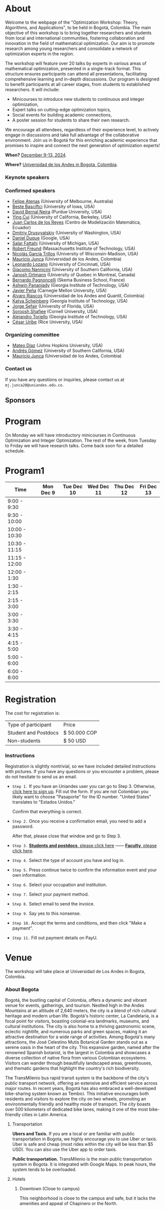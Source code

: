 #+hugo_base_dir: .
#+hugo_paired_shortcodes: lead
#+hugo_paired_shortcodes: badge
#+hugo_paired_shortcodes: alert
* About
:PROPERTIES:
:EXPORT_HUGO_SECTION:
:EXPORT_FILE_NAME: _index
:EXPORT_HUGO_CUSTOM_FRONT_MATTER: :layout page
:END:
Welcome to the webpage of the "Optimization Workshop: Theory, Algorithms, and Applications", to be held in Bogotá, Colombia. The main objective of this workshop is to bring together researchers and students from local and international communities, fostering collaboration and innovation in the field of mathematical optimization. Our aim is to promote research among young researchers and consolidate a network of optimization experts in the region.

The workshop will feature over 20 talks by experts in various areas of mathematical optimization, presented in a single-track format. This structure ensures participants can attend all presentations, facilitating comprehensive learning and in-depth discussions. Our program is designed to benefit participants at all career stages, from students to established researchers. It will include:

- Minicourses to introduce new students to continuous and integer optimization,
- Expert talks on cutting-edge optimization topics,
- Social events for building academic connections,
- A poster session for students to share their own research.

We encourage all attendees, regardless of their experience level, to actively engage in discussions and take full advantage of the collaborative environment. Join us in Bogotá for this enriching academic experience that promises to inspire and connect the next generation of optimization experts!

# Join us for the "Optimization Workshop: Theory, Algorithms, and Applications" in the heart of Colombia. This event will explore the latest trends in Operations Research, Mathematical Programming, and Machine Learning.

# *** Coordinates
*When?* [[https://calendar.app.google/UTpVtMKDDVuu6zeE6][December 9-13, 2024]].

*Where?* [[https://maps.app.goo.gl/GtgswKC2kWU5HfUV7][Universidad de los Andes in Bogota, Colombia]].


*** Keynote speakers

#+begin_export hugo
{{< speakers >}}
#+end_export


*** Confirmed speakers
- [[https://sites.google.com/view/atenas-optimization?usp=sharing][Felipe Atenas]] (University of Melbourne, Australia)
- [[https://sites.google.com/view/bestebasciftci/][Beste Basciftci]]  (University of Iowa, USA)
- [[https://secquoia.github.io/1-bernalde][David Bernal Neira]] (Purdue University, USA)
- [[https://sites.google.com/site/optyingcui/][Ying Cui]] (University of California, Berkeley, USA)
- [[https://modemat.epn.edu.ec/es/personal/jreyes][Juan Carlos de los Reyes]] (Centro de Modelización Matemática, Ecuador)
- [[https://sites.google.com/uw.edu/ddrusv/home][Dmitriy Drusvyatskiy]] (University of Washington, USA)
- [[https://sites.google.com/a/u.northwestern.edu/dduque/][Daniel Duque]] (Google, USA)
- [[https://fattahi.engin.umich.edu/][Salar Fattahi]] (University of Michigan, USA)
- [[https://mitmgmtfaculty.mit.edu/rfreund/][Robert Freund]] (Massachusetts Institute of Technology, USA)
- [[https://www.nicolasgarciat.com/][Nicolás García Trillos]] (University of Wisconsin-Madison, USA)
- [[https://math.uniandes.edu.co/~mjunca/][Mauricio Junca]] (Universidad de los Andes, Colombia)
- [[https://business.uc.edu/faculty-research/obais/faculty/leonardo-lozano.html][Leonardo Lozano]] (University of Cincinnati, USA)
- [[https://sites.usc.edu/nannicini/][Giacomo Nannicini]] (University of Southern California, USA)
- [[https://crm.umontreal.ca/~ortmann/][Janosh Ortmann]] (University of Quebec in Montreal, Canada)
- [[https://scholar.google.com/citations?user=na3ScswAAAAJ&hl=vi][Bernardo Pagnoncelli]] (Skema Business School, France)
- [[https://sites.gatech.edu/ashwin-pananjady/][Ashwin Pananjady]] (Georgia Institute of Technology, USA)
- [[https://www.andrew.cmu.edu/user/jfp/][Javier Peña]] (Carnegie Mellon University, USA)
- [[https://www.alvaroriascos.com/][Alvaro Riascos]] (Universidad de los Andes and Quantil, Colombia)
- [[https://www.isye.gatech.edu/users/katya-scheinberg][Katya Scheinberg]] (Georgia Institute of Technology, USA)
- [[https://www.ise.ufl.edu/sefair/][Jorge Sefair]] (University of Florida, USA)
- [[https://sorooshafiee.github.io/][Soroosh Shafiee]] (Cornell University, USA)
- [[https://sites.gatech.edu/alejandro-toriello/][Alejandro Toriello]] (Georgia Institute of Technology, USA)
- [[https://cauribe.rice.edu/][César Uribe]] (Rice University, USA)
# - [[https://jnocedal.github.io/][Jorge Nocedal]] (Northwestern University, USA)
# - [[https://websites.umich.edu/~siqian/][Siqian Shen]]  (University of Michigan, USA)


*** Organizing committee
- [[https://mateodd25.github.io/][Mateo Díaz]] (Johns Hopkins University, USA)
- [[https://sites.google.com/usc.edu/gomez][Andrés Gómez]] (University of Southern California, USA)
- [[https://math.uniandes.edu.co/~mjunca/][Mauricio Junca]] (Universidad de los Andes, Colombia)

*** Contact us

If you have any questions or inquiries, please contact us at =mj.junca20@uniandes.edu.co=.

** Sponsors


#+begin_export hugo
{{< sponsors >}}
#+end_export
* Program
:PROPERTIES:
:EXPORT_HUGO_SECTION:
:EXPORT_HUGO_CUSTOM_FRONT_MATTER: :layout page
:EXPORT_FILE_NAME: program
:END:
On Monday we will have introductory minicourses in Continuous Optimization and Integer Optimization. The rest of the week, from Tuesday to Friday we will have research talks. Come back soon for a detailed schedule.


* Program1
:PROPERTIES:
:EXPORT_HUGO_SECTION:
:EXPORT_HUGO_CUSTOM_FRONT_MATTER: :layout page
:EXPORT_FILE_NAME: program1
:END:
| Time          | Mon Dec 9 | Tue Dec 10 | Wed Dec 11 | Thu Dec 12 | Fri Dec 13 |
|---------------+-----------+------------+------------+------------+------------|
| 9:00 - 9:30   |           |            |            |            |            |
| 9:30 - 10:00  |           |            |            |            |            |
| 10:00 - 10:30 |           |            |            |            |            |
| 10:30 - 11:15 |           |            |            |            |            |
| 11:15 - 12:00 |           |            |            |            |            |
| 12:00 - 1:30  |           |            |            |            |            |
| 1:30 - 2:15   |           |            |            |            |            |
| 2:15 - 3:00   |           |            |            |            |            |
| 3:00 - 3:30   |           |            |            |            |            |
| 3:30 - 4:15   |           |            |            |            |            |
| 4:15 - 5:00   |           |            |            |            |            |
| 5:00 - 6:00   |           |            |            |            |            |
| 6:00 - 8:00   |           |            |            |            |            |

* Registration
:PROPERTIES:
:EXPORT_HUGO_SECTION:
:EXPORT_HUGO_CUSTOM_FRONT_MATTER: :layout simple
:EXPORT_FILE_NAME: reg
:END:

# Registering is nontrivial, so we have included detailed instructions.
# Participants might decide to register online or in person (at the event).

The cost for registration is:
| Type of participant | Price        |
| Student and Postdocs | $ 50.000 COP |
| Non-students        | $ 50 USD     |
# *** Link
# [[https://recaudos.uniandes.edu.co/pagos/registro-usuario.xhtml][Please register here]]
*** Instructions
Registration is slightly nontrivial, so we have included detailed instructions with pictures. If you have any questions or you encounter a problem, please do not hesitate to send us an email.

- =Step 1.=
  If you have an Uniandes user you can go to Step 3. Otherwise, [[https://recaudos.uniandes.edu.co/pagos/registro-usuario.xhtml][click here to sign up]].
   Fill out the form. If you are not Colombian you likely want to choose "Pasaporte" for the ID number. "United States" translates to "Estados Unidos."
   # #+CAPTION: Fill out the form. If you are not Colombian you likely want to choose "Pasaporte" for the ID number.
   #+ATTR_HTML: :width 500px :alt Alternative text
   [[file:/image1.jpg]]
  
   Confirm that everything is correct.
   #+attr_html: :width 500px
   [[file:/image2.jpg]]
  
- =Step 2.= Once you receive a confirmation email, you need to add a password.

   #+attr_html: :width 500px
   [[file:/image3.jpg]]

   After that, please close that window and go to Step 3.

- =Step 3.=  [[https://recaudos.uniandes.edu.co/pagos/login.xhtml?unidadCodigo=CIEN&dependenciaId=303&productoId=16150][*Students and postdocs*, please click here]] ------ [[https://recaudos.uniandes.edu.co/pagos/login.xhtml?unidadCodigo=CIEN&dependenciaId=303&productoId=16151][*Faculty*, please click here]].

- =Step 4.= Select the type of account you have and log in.

   #+attr_html: :width 500px
   [[file:/image4.jpg]]

- =Step 5.= Press continue twice to confirm the information event and your own information.

   #+attr_html: :width 500px
   [[file:/image5.jpg]]

   # #+attr_html: :width 500px
   # [[file:/image6.jpg]]


- =Step 6.= Select your occupation and institution.
   #+attr_html: :width 500px
   [[file:/image6.jpg]]


- =Step 7.= Select your payment method.
    #+attr_html: :width 500px
   [[file:/image7.jpg]]

- =Step 8.= Select email to send the invoice.
    #+attr_html: :width 500px
   [[file:/image8.jpg]]

- =Step 9.= Say yes to this nonsense.
    #+attr_html: :width 500px
   [[file:/image9.jpg]]

- =Step 10.= Accept the terms and conditions, and then click "Make a payment".
    #+attr_html: :width 500px
   [[file:/image10.jpg]]

- =Step 11.= Fill out payment details on PayU.
    #+attr_html: :width 500px
   [[file:/image11.png]]



* Venue
:PROPERTIES:
:EXPORT_HUGO_SECTION:
:EXPORT_HUGO_CUSTOM_FRONT_MATTER: :layout simple
:EXPORT_FILE_NAME: venue
:EXPORT_OPTIONS: \n:t
:END:

# The workshop will be held in Bogota, Colombia. Here you can find additional details about the city, hotels, and transportation.

# *** Workshop venue

The workshop will take place at Universidad de Los Andes in Bogota, Colombia.
*** About Bogota

Bogotá, the bustling capital of Colombia, offers a dynamic and vibrant venue for events, gatherings, and tourism. Nestled high in the Andes Mountains at an altitude of 2,640 meters, the city is a blend of rich cultural heritage and modern urban life. Bogotá's historic center, La Candelaria, is a focal point for visitors, boasting colonial-era landmarks, museums, and cultural institutions. The city is also home to a thriving gastronomic scene, eclectic nightlife, and numerous parks and green spaces, making it an attractive destination for a wide range of activities. Among Bogotá's many attractions, the José Celestino Mutis Botanical Garden stands out as a serene oasis in the heart of the city. This expansive garden, named after the renowned Spanish botanist, is the largest in Colombia and showcases a diverse collection of native flora from various Colombian ecosystems. Visitors can wander through beautifully landscaped areas, greenhouses, and thematic gardens that highlight the country's rich biodiversity.

The TransMilenio bus rapid transit system is the backbone of the city's public transport network, offering an extensive and efficient service across major routes. In recent years, Bogotá has also embraced a well-developed bike-sharing system known as Tembici. This initiative encourages both residents and visitors to explore the city on two wheels, promoting an environmentally friendly and healthy mode of transport. The city boasts over 500 kilometers of dedicated bike lanes, making it one of the most bike-friendly cities in Latin America.


**** Transportation

*Ubers and Taxis.* If you are a local or are familiar with public transportation in Bogota, we highly encourage you to use Uber or taxis. Uber is safe and cheap (most rides within the city will be less than $5 USD). You can also use the Uber app to order taxis.

# *Cycling.* The city has designated cycling lanes i

*Public transportation.* TransMilenio is the main public transportation system in Bogota. It is integrated with Google Maps. In peak hours, the system tends to be overloaded.
# There is a small caveat: the legislation for ride-sharing apps is not well formed and Ubers are occasionally stopped by the police (there are no implications for riders). But as a consequence, drivers usually ask riders to sit in the front.
# Please come back soon for additional information about the city, hotels, and transportation.

**** Hotels

***** Downtown (Close to campus)
This neighborhood is close to the campus and safe, but it lacks the amenities and appeal of Chapinero or the North.
| Hotel           | Address               | Phone number                            | Contact point          | Email                               | Website                   |
| *BH BICENTENARIO* | Cra. 4 # 16-03        | (+57) 601 744 7790 - (+57) 321 233 6107 | María Claudia Gonzalez | mariaclaudia.gonzalez@bhhoteles.com | https://www.bhhoteles.com |
| *HOTEL IBIS*      | Transversal 6 # 27-85 | (+57) 304 555 0500                      | Nelly Castellanos      | reservas.ibisbogotamuseo@accor.com  | https://www.ibishotel.com |



***** Chapinero (<30 minutes to campus)
Chapinero is very safe and nicer than Downtown, but it is a bit further from campus.

| Hotel           | Address               | Phone number                            | Contact point          | Email                               | Website                   |
| *MERCURE BH RETIRO* | Calle 80 # 10 - 11        | (+57) 601 744 7790 - (+57) 321 233 6107 | María Claudia Gonzalez | mariaclaudia.gonzalez@bhhoteles.com | https://www.bhhoteles.com |
| *BH LA QUINTA* |  Cra. 5 # 74 - 52         | (+57) 304 555 0500  | María Claudia Gonzalez | mariaclaudia.gonzalez@bhhoteles.com | https://www.bhhoteles.com |
| *JW MARRIOT* |  Calle 73 Nr 8-60         |  (+57) 321 385 2451|   Gina Bermudez  | gina.bermudez@r-hr.com |  https://www.marriott.com |
|*HOTEL ESTELAR SUITES JONES* | CALLE 61 # 5-39 | (+57) 601 346 8246 - (+57) 318 735 5000 | Andrea Guerrero Camargo | andrea.guerrero@hotelesestelar.com |   https://www.hotelesestelar.com/en |

***** North (<60 minutes to campus)
Very safe and pleasant neighborhood. However, travel time to campus can vary and might be longer depending on traffic.
| Hotel           | Address               | Phone number                            | Contact point          | Email                               | Website                   |
|*EK HOTEL* | Calle 90 No 11- 13 | (+57) 601 744 7790 - (+57) 321 233 6107 | María Claudia Gonzalez | mariaclaudia.gonzalez@bhhoteles.com | www.bhhoteles.com |
| *NH COLLECTION ROYAL TELEPORT* | Cl. 113 No 7-65 | (+57) 321 996 6849 | Sebastian Shaid Arevalo | s.sahid@nh-hotels.com | https://www.nh-hotels.com |
* Posters
:PROPERTIES:
:EXPORT_HUGO_SECTION:
:EXPORT_HUGO_CUSTOM_FRONT_MATTER: :layout simple
:EXPORT_FILE_NAME: poster
:END:
If you are a student, postdoc or junior faculty working on optimization or related fields consider applying to present a poster.
*** Application

Please send us an email to =mj.junca20@uniandes.edu.co= with subject =Poster Optimization Workshop= including the title and abstract of your paper (and a link to the paper if there is one online).

*** Dates
| Event                 | Date              |
| Application deadline  | September 14 2024 |
|-----------------------+-------------------|
| Decision notification | October 12 2024   |


* Travel grants
:PROPERTIES:
:EXPORT_HUGO_SECTION:
:EXPORT_HUGO_CUSTOM_FRONT_MATTER: :layout simple
:EXPORT_FILE_NAME: grants
:END:
#
We will provide travel grants to a small number of students. If you are interested in participating and do not have funds to travel consider applying.

*** Application
Submit the following application materials to =mj.junca20@uniandes.edu.co=:
- A one-page Statement of purpose (in a PDF) explaining why would you like to attend this workshop. Send your statement in an email with subject: =Travel grant <your_name>=.
- A recommendation letter from your advisor or a mentor. Please ask your recommender to submit the letter with the subject: =Recommendation <your-name>=.
You can submit your application in either English or Spanish. We highlight that the event will be in English only.
*** Dates
| Event                 | Date              |
| Application deadline  | September 14 2024 |
|-----------------------+-------------------|
| Decision notification | October 12 2024   |
